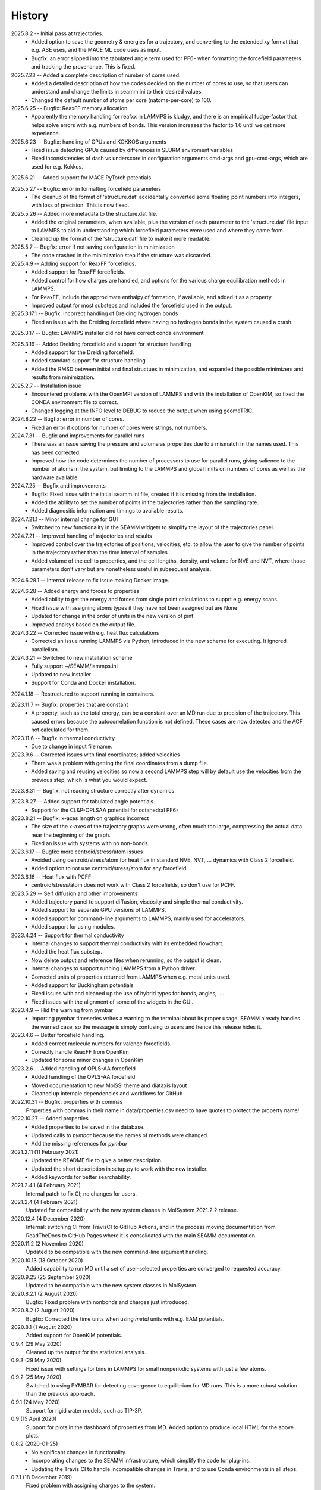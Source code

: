 =======
History
=======
2025.8.2 -- Initial pass at trajectories.
   * Added option to save the geometry & energies for a trajectory, and converting to
     the extended xy format that e.g. ASE uses, and the MACE ML code uses as input.
   * Bugfix: an error slipped into the tabulated angle term used for PF6- when
     formatting the forcefield parameters and tracking the provenance. This is fixed.
     
2025.7.23 -- Added a complete description of number of cores used.
   * Added a detailed description of how the codes decided on the number of cores to
     use, so that users can understand and change the limits in seamm.ini to their
     desired values.
   * Changed the default number of atoms per core (natoms-per-core) to 100.

2025.6.25 -- Bugfix: ReaxFF memory allocation
   * Apparently the memory handling for reafxx in LAMMPS is kludgy, and there is an
     empirical fudge-factor that helps solve errors with e.g. numbers of bonds. This
     version increases the factor to 1.6 until we get more experience.

2025.6.23 -- Bugfix: handling of GPUs and KOKKOS arguments
   * Fixed issue detecting GPUs caused by differences in SLURM enviroment variables
   * Fixed inconsistencies of dash vs underscore in configuration arguments cmd-args and
     gpu-cmd-args, which are used for e.g. Kokkos.

2025.6.21 -- Added support for MACE PyTorch potentials.

2025.5.27 -- Bugfix: error in formatting forcefield parameters
   * The cleanup of the format of 'structure.dat' accidentally converted some floating
     point numbers into integers, with loss of precision. This is now fixed.

2025.5.26 -- Added more metadata to the structure.dat file.
   * Added the original parameters, when available, plus the version of each parameter
     to the 'structure.dat' file input to LAMMPS to aid in understanding which
     forcefield parameters were used and where they came from.
   * Cleaned up the format of the 'structure.dat' file to make it more readable.

2025.5.7 -- Bugfix: error if not saving configuration in minimization
   * The code crashed in the minimization step if the structure was discarded.
     
2025.4.9 -- Adding support for ReaxFF forcefields.
   * Added support for ReaxFF forcefields.
   * Added control for how charges are handled, and options for the various charge
     equilibration methods in LAMMPS.
   * For ReaxFF, include the approximate enthalpy of formation, if available, and added
     it as a property.
   * Improved output for most substeps and included the forcefield used in the output.
     
2025.3.17.1 -- Bugfix: Incorrect handling of Dreiding hydrogen bonds
   * Fixed an issue with the Dreiding forcefield where having no hydrogen bonds in the
     system caused a crash.

2025.3.17 -- Bugfix: LAMMPS installer did not have correct conda environment

2025.3.16 -- Added Dreiding forcefield and support for structure handling
   * Added support for the Dreiding forcefield.
   * Added standard support for structure handling
   * Added the RMSD between initial and final structues in minimization, and
     expanded the possible minimizers and results from minimization.
     
2025.2.7 -- Installation issue
   * Encountered problems with the OpenMPI version of LAMMPS and with the installation
     of OpenKIM, so fixed the CONDA environment file to correct.
   * Changed logging at the INFO level to DEBUG to reduce the output when using geomeTRIC.

2024.8.22 -- Bugfix: error in number of cores.
   * Fixed an error if options for number of cores were strings, not numbers.
     
2024.7.31 -- Bugfix and improvements for parallel runs
   * There was an issue saving the pressure and volume as properties due to a mismatch
     in the names used. This has been corrected.
   * Improved how the code determines the number of processors to use for parallel runs,
     giving salience to the number of atoms in the system, but limiting to the LAMMPS and
     global limits on numbers of cores as well as the hardware available.
     
2024.7.25 -- Bugfix and improvements
   * Bugfix: Fixed issue with the initial seamm.ini file, created if it is missing from
     the installation.
   * Added the ability to set the number of points in the trajectories rather than the
     sampling rate.
   * Added diagnositic information and timings to available results.
     
2024.7.21.1 -- Minor internal change for GUI
   * Switched to new functionality in the SEAMM widgets to simplify the layout of the
     trajectories panel.
     
2024.7.21 -- Improved handling of trajectories and results
   * Improved control over the trajectories of positions, velocities, etc. to allow the
     user to give the number of points in the trajectory rather than the time interval
     of samples
   * Added volume of the cell to properties, and the cell lengths, density, and volume
     for NVE and NVT, where those parameters don't vary but are nonetheless useful in
     subsequent analysis.
     
2024.6.28.1 -- Internal release to fix issue making Docker image.

2024.6.28 -- Added energy and forces to properties
   * Added ability to get the energy and forces from single point calculations to supprt
     e.g. energy scans.
   * Fixed issue with assigning atoms types if they have not been assigned but are None
   * Updated for change in the order of units in the new version of pint
   * Improved analsys based on the output file.
     
2024.3.22 -- Corrected issue with e.g. heat flux calculations
   * Corrected an issue running LAMMPS via Python, introduced in the new scheme for
     executing. It ignored parallelism.
     
2024.3.21 -- Switched to new installation scheme
   * Fully support ~/SEAMM/lammps.ini
   * Updated to new installer
   * Support for Conda and Docker installation.
     
2024.1.18 -- Restructured to support running in containers.

2023.11.7 -- Bugfix: properties that are constant
   * A property, such as the total energy, can be a constant over an MD run due to
     precision of the trajectory. This caused errors because the autocorrelation
     function is not defined. These cases are now detected and the ACF not calculated
     for them.
     
2023.11.6 -- Bugfix in thermal conductivity
   * Due to change in input file name.

2023.9.6 -- Corrected issues with final coordinates; added velocities
   * There was a problem with getting the final coordinates from a dump file. 
   * Added saving and reusing velocities so now a second LAMMPS step will by default use
     the velocities from the previous step, which is what you would expect.

2023.8.31 -- Bugfix: not reading structure correctly after dynamics

2023.8.27 -- Added support for tabulated angle potentials.
   * Support for the CL&P-OPLSAA potential for octahedral PF6-
     
2023.8.21 -- Bugfix: x-axes length on graphics incorrect
   * The size of the x-axes of the trajectory graphs were wrong, often much too large,
     compressing the actual data near the beginning of the graph.
   * Fixed an issue with systems with no non-bonds.

2023.6.17 -- Bugfix: more centroid/stress/atom issues
   * Avoided using centroid/stress/atom for heat flux in standard NVE, NVT, ... dynamics
     with Class 2 forcefield.
   * Added option to not use centroid/stress/atom for any forcefield.
2023.6.16 -- Heat flux with PCFF
   * centroid/stress/atom does not work with Class 2 forcefields, so don't use for PCFF.
2023.5.29 -- Self diffusion and other improvements
   * Added trajectory panel to support diffusion, viscosity and simple thermal
     conductivity.
   * Added support for separate GPU versions of LAMMPS.
   * Added support for command-line arguments to LAMMPS, mainly used for accelerators.
   * Added support for using modules.

2023.4.24 -- Support for thermal conductivity
   * Internal changes to support thermal conductivity with its embedded flowchart.
   * Added the heat flux substep.
   * Now delete output and reference files when rerunning, so the output is clean.
   * Internal changes to support running LAMMPS from a Python driver.
   * Corrected units of properties returned from LAMMPS when e.g. metal units used.
   * Added support for Buckingham potentials
   * Fixed issues with and cleaned up the use of hybrid types for bonds, angles, ....
   * Fixed issues with the alignment of some of the widgets in the GUI.
     
2023.4.9 -- Hid the warning from pymbar
   * Importing pymbar timeseries writes a warning to the terminal about its proper
     usage. SEAMM already handles the warned case, so the message is simply confusing to
     users and hence this release hides it.
     
2023.4.6 -- Better forcefield handling.
   * Added correct molecule numbers for valence forcefields.
   * Correctly handle ReaxFF from OpenKim
   * Updated for some minor changes in OpenKim

2023.2.6 -- Added handling of OPLS-AA forcefield
   * Added handling of the OPLS-AA forcefield
   * Moved documentation to new MolSSI theme and diátaxis layout
   * Cleaned up internale dependencies and workflows for GitHub

2022.10.31 -- Bugfix: properties with commas
  Properties with commas in their name in data/properties.csv need to have quotes to
  protect the property name!

2022.10.27 -- Added properties
  * Added properties to be saved in the database.
  * Updated calls to `pymbar` because the names of methods were changed.
  * Add the missing references for `pymbar`

2021.2.11 (11 February 2021)
  * Updated the README file to give a better description.
  * Updated the short description in setup.py to work with the new installer.
  * Added keywords for better searchability.

2021.2.4.1 (4 February 2021)
  Internal patch to fix CI; no changes for users.

2021.2.4 (4 February 2021)
  Updated for compatibility with the new system classes in MolSystem
  2021.2.2 release.

2020.12.4 (4 December 2020)
  Internal: switching CI from TravisCI to GitHub Actions, and in the
  process moving documentation from ReadTheDocs to GitHub Pages where
  it is consolidated with the main SEAMM documentation.

2020.11.2 (2 November 2020)
  Updated to be compatible with the new command-line argument
  handling.

2020.10.13 (13 October 2020)
  Added capability to run MD until a set of user-selected properties
  are converged to requested accuracy.

2020.9.25 (25 September 2020)
  Updated to be compatible with the new system classes in MolSystem.

2020.8.2.1 (2 August 2020)
  Bugfix: Fixed problem with nonbonds and charges just introduced.

2020.8.2 (2 August 2020)
  Bugfix: Corrected the time units when using `metal` units with
  e.g. EAM potentials.

2020.8.1 (1 August 2020)
  Added support for OpenKIM potentials.

0.9.4 (29 May 2020)
  Cleaned up the output for the statistical analysis.

0.9.3 (29 May 2020)
  Fixed issue with settings for bins in LAMMPS for small nonperiodic
  systems with just a few atoms.

0.9.2 (25 May 2020)
  Switched to using PYMBAR for detecting covergence to equilibrium for
  MD runs. This is a more robust solution than the previous approach.

0.9.1 (24 May 2020)
  Support for rigid water models, such as TIP-3P.

0.9 (15 April 2020)
  Support for plots in the dashboard of properties from MD.
  Added option to produce local HTML for the above plots.

0.8.2 (2020-01-25)
  * No significant changes in functionality.
  * Incorporating changes to the SEAMM infrastructure, which simplify
    the code for plug-ins.
  * Updating the Travis CI to handle incompatible changes in Travis, and
    to use Conda environments in all steps.

0.7.1 (18 December 2019)
  Fixed problem with assigning charges to the system.

0.7.0 (17 December 2019)
  General clean-up of code and output.

0.6 (8 September 2019)
  * Switched to ConfigArgParse for handling command-line arguments.
  * Added the locations of LAMMPS executables to a configuration file
    for easier access.

0.5.2 (31 August 2019)
  Defined the correct requirements for installation.

0.5.1 (30 August 2019)
  Bugfix: corrected the name of the LAMMPS executable.
  
0.5.0 (30 August 2019)
  Added ability to use serial or parallel versions of LAMMPS based on
  an environment variable.

0.3.1 (27 August 2019)
  Added initial, fairly reasonable output.
  
0.2.1 (29 July 2019)
  First release on PyPI.
